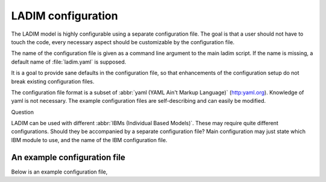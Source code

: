 .. .. author:: Bjørn Ådlandsvik <bjorn@imr.no>

LADIM configuration
===================

The LADIM model is highly configurable using a separate configuration file.
The goal is that a user should not have to touch the code, every necessary
aspect should be customizable by the configuration file.

The name of the configuration file is given as a command line argument to the
main ladim script. If the name is missing, a default name of :file:`ladim.yaml` is
supposed.

It is a goal to provide sane defaults in the configuration file, so that
enhancements of the configuration setup do not break existing configuration
files.

The configuration file format is a subset of :abbr:`yaml
(YAML Ain't Markup Language)` (`<http:yaml.org>`_). Knowledge of yaml is not
necessary. The example configuration files are self-describing and can
easily be modified.

Question

LADIM can be used with different :abbr:`IBMs (Individual Based Models)`.
These may require quite different
configurations. Should they be accompanied by a separate configuration file?
Main configuration may just state which IBM module to use,
and the name of the IBM configuration file.


.. seealso::
  Module :mod:`configuration`
    Documentation of the :mod:`configuration` module

An example configuration file
-----------------------------

Below is an example configuration file,
